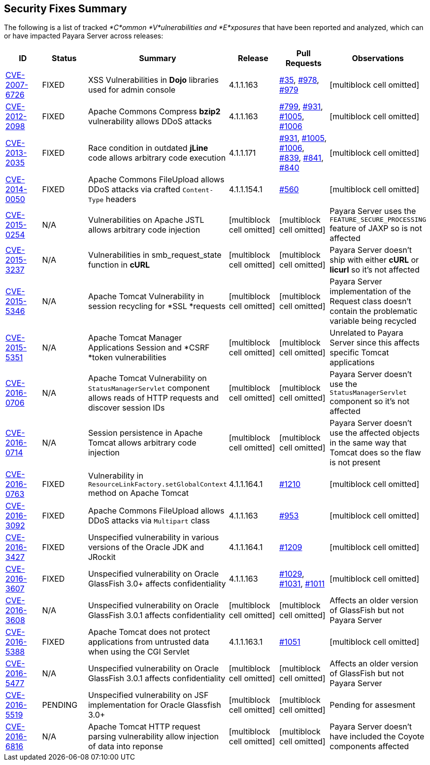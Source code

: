 [[security-fixes-summary]]
Security Fixes Summary
----------------------

The following is a list of tracked _*C*ommon *V*ulnerabilities and
*E*xposures_ that have been reported and analyzed, which can or have
impacted Payara Server across releases:

[cols="<,<,<,<,<,<",options="header",]
|=======================================================================
|ID |Status |Summary |Release |Pull Requests |Observations
|http://cve.mitre.org/cgi-bin/cvename.cgi?name=CVE-2007-6726[CVE-2007-6726]
|FIXED |XSS Vulnerabilities in *Dojo* libraries used for admin console
|4.1.1.163
|https://github.com/payara/Payara_PatchedProjects/pull/35[#35],
https://github.com/payara/Payara_PatchedProjects/pull/978[#978],
https://github.com/payara/Payara_PatchedProjects/pull/979[#979]
|[multiblock cell omitted]

|http://cve.mitre.org/cgi-bin/cvename.cgi?name=CVE-2012-2098[CVE-2012-2098]
|FIXED |Apache Commons Compress *bzip2* vulnerability allows DDoS
attacks |4.1.1.163
|https://github.com/payara/Payara_PatchedProjects/pull/799[#799],
https://github.com/payara/Payara_PatchedProjects/pull/931[#931],
https://github.com/payara/Payara_PatchedProjects/pull/1005[#1005],
https://github.com/payara/Payara_PatchedProjects/pull/1006[#1006]
|[multiblock cell omitted]

|http://cve.mitre.org/cgi-bin/cvename.cgi?name=CVE-2013-2035[CVE-2013-2035]
|FIXED |Race condition in outdated *jLine* code allows arbitrary code
execution |4.1.1.171
|https://github.com/payara/Payara_PatchedProjects/pull/931[#931],
https://github.com/payara/Payara_PatchedProjects/pull/1005[#1005],
https://github.com/payara/Payara_PatchedProjects/pull/1006[#1006],
https://github.com/payara/Payara_PatchedProjects/pull/839[#839],
https://github.com/payara/Payara_PatchedProjects/pull/841[#841],
https://github.com/payara/Payara_PatchedProjects/pull/840[#840]
|[multiblock cell omitted]

|http://cve.mitre.org/cgi-bin/cvename.cgi?name=CVE-2014-0050[CVE-2014-0050]
|FIXED |Apache Commons FileUpload allows DDoS attacks via crafted
`Content-Type` headers |4.1.1.154.1
|https://github.com/payara/Payara_PatchedProjects/pull/560[#560]
|[multiblock cell omitted]

|http://cve.mitre.org/cgi-bin/cvename.cgi?name=CVE-2015-0254[CVE-2015-0254]
|N/A |Vulnerabilities on Apache JSTL allows arbitrary code injection
|[multiblock cell omitted] |[multiblock cell omitted] |Payara Server
uses the `FEATURE_SECURE_PROCESSING` feature of JAXP so is not affected

|http://cve.mitre.org/cgi-bin/cvename.cgi?name=CVE-2015-3237[CVE-2015-3237]
|N/A |Vulnerabilities in smb_request_state function in *cURL*
|[multiblock cell omitted] |[multiblock cell omitted] |Payara Server
doesn't ship with either *cURL* or *licurl* so it's not affected

|http://cve.mitre.org/cgi-bin/cvename.cgi?name=CVE-2015-5346[CVE-2015-5346]
|N/A |Apache Tomcat Vulnerability in session recycling for *SSL
*requests |[multiblock cell omitted] |[multiblock cell omitted] |Payara
Server implementation of the Request class doesn't contain the
problematic variable being recycled

|http://cve.mitre.org/cgi-bin/cvename.cgi?name=CVE-2015-5351[CVE-2015-5351]
|N/A |Apache Tomcat Manager Applications Session and *CSRF *token
vulnerabilities |[multiblock cell omitted] |[multiblock cell omitted]
|Unrelated to Payara Server since this affects specific Tomcat
applications

|http://cve.mitre.org/cgi-bin/cvename.cgi?name=CVE-2016-0706[CVE-2016-0706]
|N/A |Apache Tomcat Vulnerability on `StatusManagerServlet` component
allows reads of HTTP requests and discover session IDs
|[multiblock cell omitted] |[multiblock cell omitted] |Payara Server
doesn't use the `StatusManagerServlet` component so it's not affected

|http://cve.mitre.org/cgi-bin/cvename.cgi?name=CVE-2016-0714[CVE-2016-0714]
|N/A |Session persistence in Apache Tomcat allows arbitrary code
injection |[multiblock cell omitted] |[multiblock cell omitted] |Payara
Server doesn't use the affected objects in the same way that Tomcat does
so the flaw is not present

|http://cve.mitre.org/cgi-bin/cvename.cgi?name=CVE-2016-0763[CVE-2016-0763]
|FIXED |Vulnerability in `ResourceLinkFactory.setGlobalContext` method
on Apache Tomcat |4.1.1.164.1
|https://github.com/payara/Payara_PatchedProjects/pull/1210[#1210]
|[multiblock cell omitted]

|http://cve.mitre.org/cgi-bin/cvename.cgi?name=CVE-2016-3092[CVE-2016-3092]
|FIXED |Apache Commons FileUpload allows DDoS attacks via `Multipart`
class |4.1.1.163
|https://github.com/payara/Payara_PatchedProjects/pull/953[#953]
|[multiblock cell omitted]

|http://cve.mitre.org/cgi-bin/cvename.cgi?name=CVE-2016-3427[CVE-2016-3427]
|FIXED |Unspecified vulnerability in various versions of the Oracle JDK
and JRockit |4.1.1.164.1
|https://github.com/payara/Payara_PatchedProjects/pull/1209[#1209]
|[multiblock cell omitted]

|http://cve.mitre.org/cgi-bin/cvename.cgi?name=CVE-2016-3607[CVE-2016-3607]
|FIXED |Unspecified vulnerability on Oracle GlassFish 3.0+ affects
confidentiality |4.1.1.163
|https://github.com/payara/Payara_PatchedProjects/pull/1029[#1029],
https://github.com/payara/Payara_PatchedProjects/pull/1031[#1031],
https://github.com/payara/Payara_PatchedProjects/pull/1011[#1011]
|[multiblock cell omitted]

|http://cve.mitre.org/cgi-bin/cvename.cgi?name=CVE-2016-3608[CVE-2016-3608]
|N/A |Unspecified vulnerability on Oracle GlassFish 3.0.1 affects
confidentiality |[multiblock cell omitted] |[multiblock cell omitted]
|Affects an older version of GlassFish but not Payara Server

|http://cve.mitre.org/cgi-bin/cvename.cgi?name=CVE-2016-5388[CVE-2016-5388]
|FIXED |Apache Tomcat does not protect applications from untrusted data
when using the CGI Servlet |4.1.1.163.1
|https://github.com/payara/Payara_PatchedProjects/pull/1051[#1051]
|[multiblock cell omitted]

|http://cve.mitre.org/cgi-bin/cvename.cgi?name=CVE-2016-5477[CVE-2016-5477]
|N/A |Unspecified vulnerability on Oracle GlassFish 3.0.1 affects
confidentiality |[multiblock cell omitted] |[multiblock cell omitted]
|Affects an older version of GlassFish but not Payara Server

|http://cve.mitre.org/cgi-bin/cvename.cgi?name=CVE-2016-5519[CVE-2016-5519]
|PENDING |Unspecified vulnerability on JSF implementation for Oracle
Glassfish 3.0+ |[multiblock cell omitted] |[multiblock cell omitted]
|Pending for assesment

|http://cve.mitre.org/cgi-bin/cvename.cgi?name=CVE-2016-6816[CVE-2016-6816]
|N/A |Apache Tomcat HTTP request parsing vulnerability allow injection
of data into reponse |[multiblock cell omitted]
|[multiblock cell omitted] |Payara Server doesn't have included the
Coyote components affected
|=======================================================================
